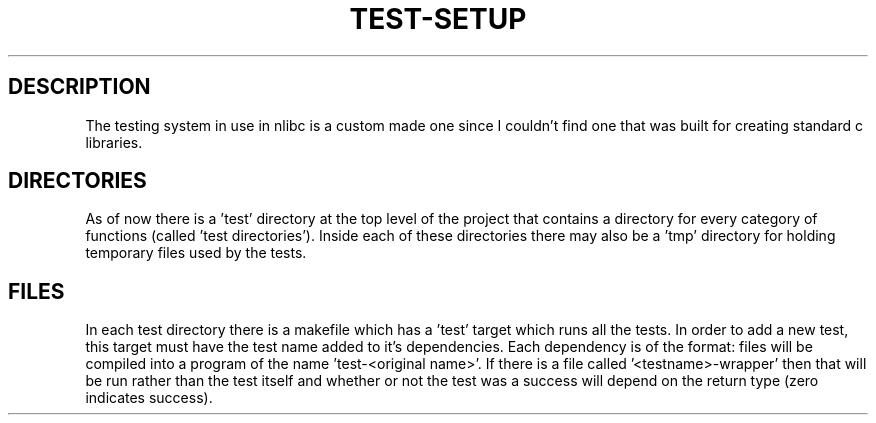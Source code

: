.TH TEST-SETUP 5 "November 2013" nlibc
.SH DESCRIPTION

The testing system in use in nlibc is a custom made one since I couldn't find
one that was built for creating standard c libraries.

.SH DIRECTORIES
As of now there is a 'test' directory at the top level of the project that
contains a directory for every category of functions (called 'test directories'). Inside each of these
directories there may also be a 'tmp' directory for holding temporary files 
used by the tests.

.SH FILES
In each test directory there is a makefile which has a 'test' target which
runs all the tests. In order to add a new test, this target must have
the test name added to it's dependencies. Each dependency is of the format:
'test-<testname>'. There is also a c file for each test. These
files will be compiled into a program of the name 'test-<original name>'.
If there is a file called '<testname>-wrapper' then that will be run
rather than the test itself and whether or not the test was a success will
depend on the return type (zero indicates success).

